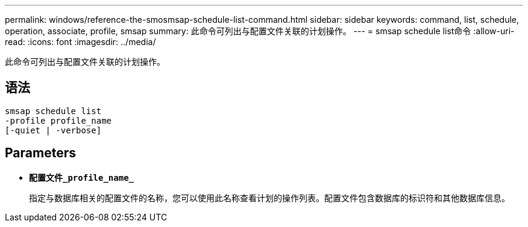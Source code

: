 ---
permalink: windows/reference-the-smosmsap-schedule-list-command.html 
sidebar: sidebar 
keywords: command, list, schedule, operation, associate, profile, smsap 
summary: 此命令可列出与配置文件关联的计划操作。 
---
= smsap schedule list命令
:allow-uri-read: 
:icons: font
:imagesdir: ../media/


[role="lead"]
此命令可列出与配置文件关联的计划操作。



== 语法

[listing]
----

smsap schedule list
-profile profile_name
[-quiet | -verbose]
----


== Parameters

* *`配置文件_profile_name_`*
+
指定与数据库相关的配置文件的名称，您可以使用此名称查看计划的操作列表。配置文件包含数据库的标识符和其他数据库信息。


